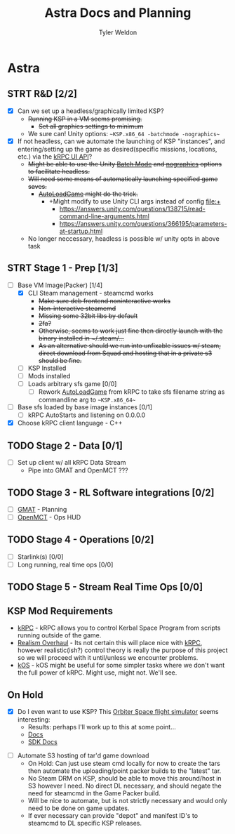 #+TITLE: Astra Docs and Planning
#+DESCRIPTION: Astra is a mission control framework for KSP to facilitate fully automated missions and operations. Also hoping to learn a bit about control theory in the process.
#+AUTHOR: Tyler Weldon
#+EMAIL: tylerweldon94@gmail.com

* Astra
** STRT R&D [2/2]
- [X] Can we set up a headless/graphically limited KSP?
  * +Running KSP in a VM seems promising.+
    * +Set all graphics settings to minimum+
  * We sure can! Unity options: ~~KSP.x86_64 -batchmode -nographics~~
- [X] If not headless, can we automate the launching of KSP "instances", and entering/setting up the game as desired(specific missions, locations, etc.) via the [[https://krpc.github.io/krpc/cpp/api/ui/ui.html][kRPC UI API]]?
  * +Might be able to use the Unity [[https://docs.unity3d.com/Manual/CLIBatchmodeCoroutines.html][Batch Mode]] and [[https://docs.unity3d.com/Manual/CommandLineArguments.html][nographics]] options to facilitate headless.+
  * +Will need some means of automatically launching specified game saves.+
    * +[[https://github.com/allista/AutoLoadGame][AutoLoadGame]] might do the trick.+
      * +Might modify to use Unity CLI args instead of config file:+
        + https://answers.unity.com/questions/138715/read-command-line-arguments.html
        + https://answers.unity.com/questions/366195/parameters-at-startup.html
  * No longer neccessary, headless is possible w/ unity opts in above task
** STRT Stage 1 - Prep [1/3]
- [-] Base VM Image(Packer) [1/4]
  - [X] CLI Steam management - steamcmd works
    * +Make sure deb frontend noninteractive works+
    * +Non-interactive steamcmd+
    * +Missing some 32bit libs by default+
    * +2fa?+
    * +Otherwise, seems to work just fine then directly launch with the binary installed in ~/.steam/...+
    * +As an alternative should we run into unfixable issues w/ steam, direct download from Squad and hosting that in a private s3 should be fine.+
  - [ ] KSP Installed
  - [ ] Mods installed
  - [-] Loads arbitrary sfs game [0/0]
    - [ ] Rework [[https://github.com/krpc/krpc/blob/master/tools/TestingTools/src/AutoLoadGame.cs][AutoLoadGame]] from kRPC to take sfs filename string as commandline arg to ~~KSP.x86_64~~
- [ ] Base sfs loaded by base image instances [0/1]
  - [ ] kRPC AutoStarts and listening on 0.0.0.0
- [X] Choose kRPC client language - C++
** TODO Stage 2 - Data [0/1]
- [ ] Set up client w/ all kRPC Data Stream
  * Pipe into GMAT and OpenMCT ???
** TODO Stage 3 - RL Software integrations [0/2]
- [ ] [[https://opensource.gsfc.nasa.gov/projects/GMAT/index.php][GMAT]] - Planning
- [ ] [[https://github.com/nasa/openmct][OpenMCT]] - Ops HUD
** TODO Stage 4 - Operations [0/2]
- [-] Starlink(s) [0/0]
- [-] Long running, real time ops [0/0]
** TODO Stage 5 - Stream Real Time Ops [0/0]
** KSP Mod Requirements
- [[https://krpc.github.io/krpc/][kRPC]] - kRPC allows you to control Kerbal Space Program from scripts running outside of the game.
- [[https://github.com/KSP-RO/RealismOverhaul/wiki][Realism Overhaul]] - Its not certain this will place nice with [[https://krpc.github.io/krpc/][kRPC]], however realistic(ish?) control theory is really the purpose of this project so we will proceed with it until/unless we encounter problems.
- [[https://ksp-kos.github.io/KOS/][kOS]] - kOS might be useful for some simpler tasks where we don't want the full power of kRPC. Might use, might not. We'll see.
** On Hold
  - [X] Do I even want to use KSP? This [[http://orbit.medphys.ucl.ac.uk/index.html][Orbiter Space flight simulator]] seems interesting:
    * Results: perhaps I'll work up to this at some point...
    * [[https://www.orbiterwiki.org/wiki/][Docs]]
    * [[https://www.orbiterwiki.org/wiki/SDK_documentation][SDK Docs]]
- [ ] Automate S3 hosting of tar'd game download
    * On Hold: Can just use steam cmd locally for now to create the tars then automate the uploading/point packer builds to the "latest" tar.
    * No Steam DRM on KSP, should be able to move this around/host in S3 however I need. No direct DL necessary, and should negate the need for steamcmd in the Game Packer build.
    * Will be nice to automate, but is not strictly necessary and would only need to be done on game updates.
    * If ever necessary can provide "depot" and manifest ID's to steamcmd to DL specific KSP releases.
